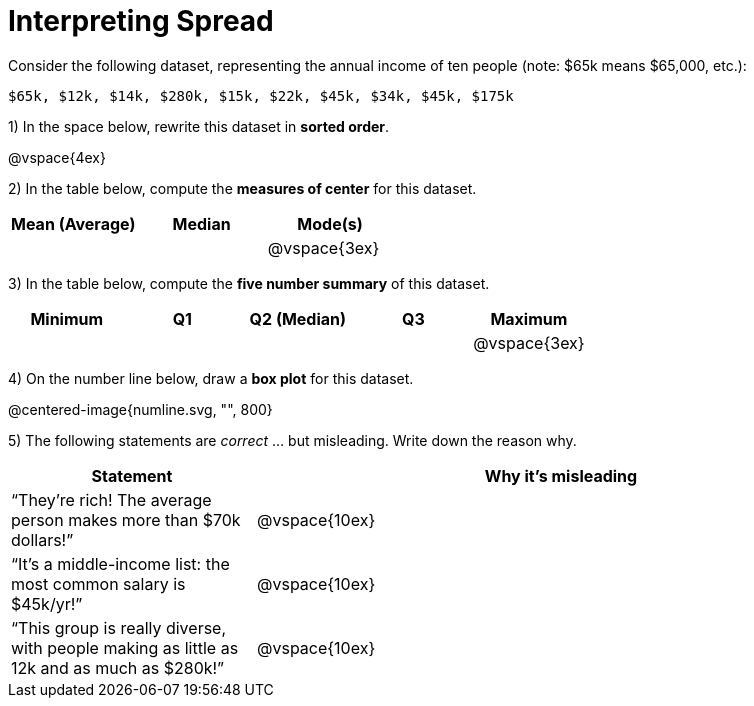 = Interpreting Spread

// use double-space before the *bold* text to address a text-kerning bug in wkhtmltopdf 0.12.5 (with patched qt)
Consider the following dataset, representing the annual income of ten people (note: $65k means $65,000, etc.):

  $65k, $12k, $14k, $280k, $15k, $22k, $45k, $34k, $45k, $175k

1) In the space below, rewrite this dataset in  *sorted order*.

@vspace{4ex}

2) In the table below, compute the  *measures of center* for this dataset.

[cols="^1a,^1a,^1a",options='header']
|===
| Mean (Average) | Median | Mode(s)
|				 |		  | @vspace{3ex}
|===

3) In the table below, compute the  *five number summary* of this dataset.

[cols="^1a,^1a,^1a,^1a,^1a",options='header']
|===

| Minimum | Q1 | Q2 (Median) | Q3 | Maximum

|||||@vspace{3ex}
|===

4) On the number line below, draw a  *box plot* for this dataset.

@centered-image{numline.svg, "", 800}

5) The following statements are _correct_ ... but misleading. Write down the reason why.

[cols="2a,5a"]

|===
| Statement | Why it’s misleading

| “They’re rich! The average person makes more than $70k dollars!” |@vspace{10ex}

| “It’s a middle-income list: the most common salary is $45k/yr!” |@vspace{10ex}

| “This group is really diverse, with people making as little as 12k and as much as $280k!” |@vspace{10ex}
|===

